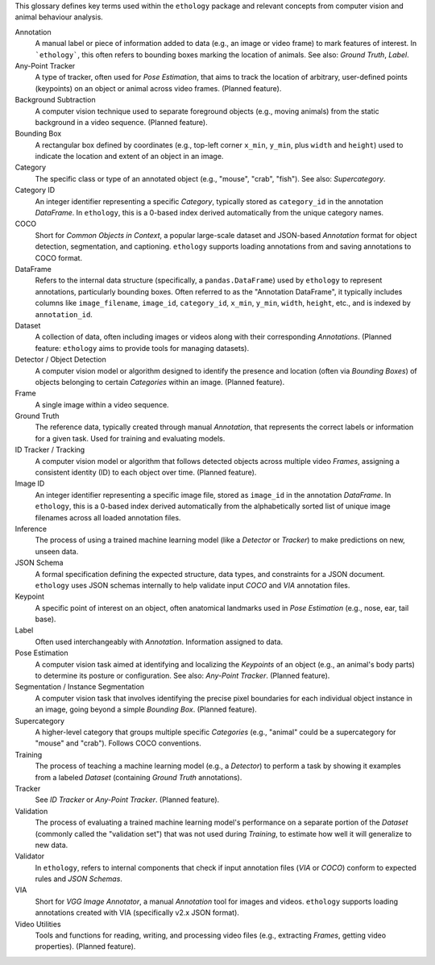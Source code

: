 .. glossary::
   :sorted:
This glossary defines key terms used within the ``ethology`` package and relevant concepts from computer vision and animal behaviour analysis.

Annotation
    A manual label or piece of information added to data (e.g., an image or video frame) to mark features of interest. In ```ethology```, this often refers to bounding boxes marking the location of animals. See also: *Ground Truth*, *Label*.

Any-Point Tracker
   A type of tracker, often used for *Pose Estimation*, that aims to track the location of arbitrary, user-defined points (keypoints) on an object or animal across video frames. (Planned feature).

Background Subtraction
   A computer vision technique used to separate foreground objects (e.g., moving animals) from the static background in a video sequence. (Planned feature).

Bounding Box
   A rectangular box defined by coordinates (e.g., top-left corner ``x_min``, ``y_min``, plus ``width`` and ``height``) used to indicate the location and extent of an object in an image.

Category
   The specific class or type of an annotated object (e.g., "mouse", "crab", "fish"). See also: *Supercategory*.

Category ID
    An integer identifier representing a specific *Category*, typically stored as ``category_id`` in the annotation *DataFrame*. In ``ethology``, this is a 0-based index derived automatically from the unique category names.

COCO
    Short for *Common Objects in Context*, a popular large-scale dataset and JSON-based *Annotation* format for object detection, segmentation, and captioning. ``ethology`` supports loading annotations from and saving annotations to COCO format.

DataFrame
    Refers to the internal data structure (specifically, a ``pandas.DataFrame``) used by ``ethology`` to represent annotations, particularly bounding boxes. Often referred to as the "Annotation DataFrame", it typically includes columns like ``image_filename``, ``image_id``, ``category_id``, ``x_min``, ``y_min``, ``width``, ``height``, etc., and is indexed by ``annotation_id``.

Dataset
   A collection of data, often including images or videos along with their corresponding *Annotations*. (Planned feature: ``ethology`` aims to provide tools for managing datasets).

Detector / Object Detection
   A computer vision model or algorithm designed to identify the presence and location (often via *Bounding Boxes*) of objects belonging to certain *Categories* within an image. (Planned feature).

Frame
   A single image within a video sequence.

Ground Truth
   The reference data, typically created through manual *Annotation*, that represents the correct labels or information for a given task. Used for training and evaluating models.

ID Tracker / Tracking
   A computer vision model or algorithm that follows detected objects across multiple video *Frames*, assigning a consistent identity (ID) to each object over time. (Planned feature).

Image ID
    An integer identifier representing a specific image file, stored as ``image_id`` in the annotation *DataFrame*. In ``ethology``, this is a 0-based index derived automatically from the alphabetically sorted list of unique image filenames across all loaded annotation files.

Inference
   The process of using a trained machine learning model (like a *Detector* or *Tracker*) to make predictions on new, unseen data.

JSON Schema
   A formal specification defining the expected structure, data types, and constraints for a JSON document. ``ethology`` uses JSON schemas internally to help validate input *COCO* and *VIA* annotation files.

Keypoint
   A specific point of interest on an object, often anatomical landmarks used in *Pose Estimation* (e.g., nose, ear, tail base).

Label
   Often used interchangeably with *Annotation*. Information assigned to data.

Pose Estimation
   A computer vision task aimed at identifying and localizing the *Keypoints* of an object (e.g., an animal's body parts) to determine its posture or configuration. See also: *Any-Point Tracker*. (Planned feature).

Segmentation / Instance Segmentation
   A computer vision task that involves identifying the precise pixel boundaries for each individual object instance in an image, going beyond a simple *Bounding Box*. (Planned feature).

Supercategory
   A higher-level category that groups multiple specific *Categories* (e.g., "animal" could be a supercategory for "mouse" and "crab"). Follows COCO conventions.

Training
   The process of teaching a machine learning model (e.g., a *Detector*) to perform a task by showing it examples from a labeled *Dataset* (containing *Ground Truth* annotations).

Tracker
   See *ID Tracker* or *Any-Point Tracker*. (Planned feature).

Validation
    The process of evaluating a trained machine learning model's performance on a separate portion of the *Dataset* (commonly called the "validation set") that was not used during *Training*, to estimate how well it will generalize to new data.

Validator
   In ``ethology``, refers to internal components that check if input annotation files (*VIA* or *COCO*) conform to expected rules and *JSON Schemas*.

VIA
    Short for *VGG Image Annotator*, a manual *Annotation* tool for images and videos. ``ethology`` supports loading annotations created with VIA (specifically v2.x JSON format).

Video Utilities
   Tools and functions for reading, writing, and processing video files (e.g., extracting *Frames*, getting video properties). (Planned feature).
